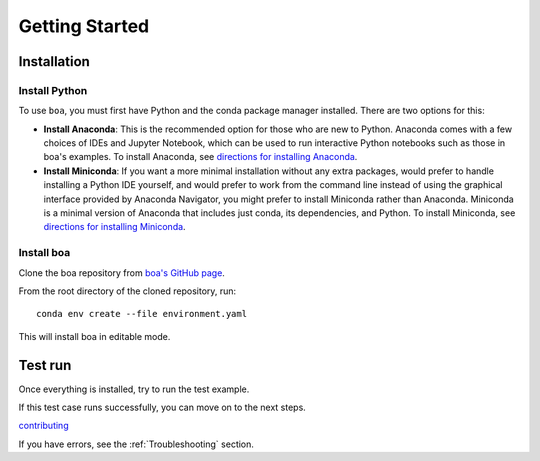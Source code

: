 ###############
Getting Started
###############

************
Installation
************

Install Python
==============

To use ``boa``, you must first have Python and the conda package manager
installed. There are two options for this:

- **Install Anaconda**: This is the recommended option for those who are new to
  Python. Anaconda comes with a few choices of IDEs and Jupyter Notebook, which can be used to run interactive Python
  notebooks such as those in boa's examples. To install Anaconda, see
  `directions for installing Anaconda <https://docs.anaconda.com/anaconda/install/index.html>`_.
- **Install Miniconda**: If you want a more minimal installation without any extra
  packages, would prefer to handle installing a Python IDE yourself, and would prefer
  to work from the command line instead of using the graphical interface provided
  by Anaconda Navigator, you might prefer to install Miniconda rather than Anaconda.
  Miniconda is a minimal version of Anaconda that includes just conda, its dependencies,
  and Python. To install Miniconda, see
  `directions for installing Miniconda <https://docs.conda.io/en/latest/miniconda.html>`_.

Install boa
===========

Clone the boa repository from `boa's GitHub page <https://github.com/madeline-scyphers/boa>`_.

From the root directory of the cloned repository, run::

    conda env create --file environment.yaml

This will install boa in editable mode.

.. todo::
   - instructions for installing with pip
   - instructions for updating

********
Test run
********

Once everything is installed, try to run the test example.

.. todo::
    Add simple test run

If this test case runs successfully, you can move on to the next steps.

`contributing <contributing.rst#Contributing to boa>`__

If you have errors, see the :ref:`Troubleshooting` section.

